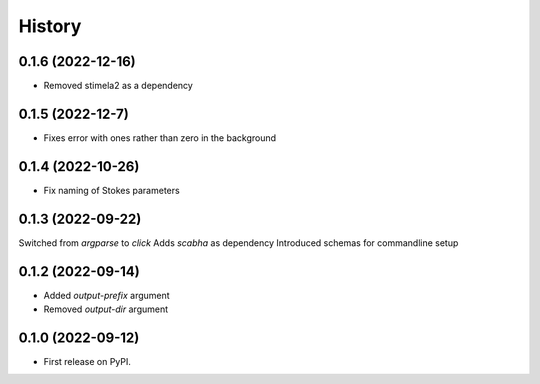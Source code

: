 =======
History
=======

0.1.6 (2022-12-16)
------------------
* Removed stimela2 as a dependency


0.1.5 (2022-12-7)
------------------
* Fixes error with ones rather than zero in the background


0.1.4 (2022-10-26)
------------------
* Fix naming of Stokes parameters


0.1.3 (2022-09-22)
------------------
Switched from `argparse` to `click`
Adds `scabha` as dependency
Introduced schemas for commandline setup


0.1.2 (2022-09-14)
------------------
* Added `output-prefix` argument
* Removed `output-dir` argument


0.1.0 (2022-09-12)
------------------
* First release on PyPI.
